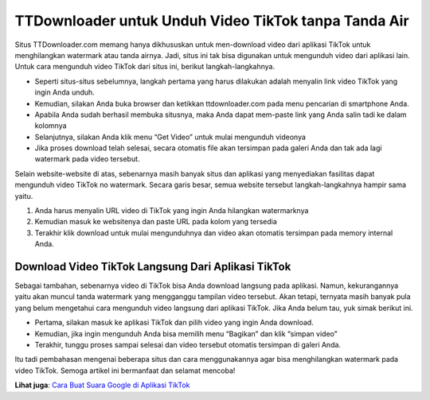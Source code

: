 TTDownloader untuk Unduh Video TikTok tanpa Tanda Air
==========================

Situs TTDownloader.com memang hanya dikhususkan untuk men-download video dari aplikasi TikTok untuk menghilangkan watermark atau tanda airnya. Jadi, situs ini tak bisa digunakan untuk mengunduh video dari aplikasi lain. Untuk cara mengunduh video TikTok dari situs ini, berikut langkah-langkahnya.

•	Seperti situs-situs sebelumnya, langkah pertama yang harus dilakukan adalah menyalin link video TikTok yang ingin Anda unduh.
•	Kemudian, silakan Anda buka browser dan ketikkan ttdownloader.com pada menu pencarian di smartphone Anda.
•	Apabila Anda sudah berhasil membuka situsnya, maka Anda dapat mem-paste link yang Anda salin tadi ke dalam kolomnya
•	Selanjutnya, silakan Anda klik menu “Get Video” untuk mulai mengunduh videonya
•	Jika proses download telah selesai, secara otomatis file akan tersimpan pada galeri Anda dan tak ada lagi watermark pada video tersebut.

Selain website-website di atas, sebenarnya masih banyak situs dan aplikasi yang menyediakan fasilitas dapat mengunduh video TikTok no watermark. Secara garis besar, semua website tersebut langkah-langkahnya hampir sama yaitu.

1. Anda harus menyalin URL video di TikTok yang ingin Anda hilangkan watermarknya
2. Kemudian masuk ke websitenya dan paste URL pada kolom yang tersedia
3. Terakhir klik download untuk mulai mengunduhnya dan video akan otomatis tersimpan pada memory internal Anda.

Download Video TikTok Langsung Dari Aplikasi TikTok
-----------------------

Sebagai tambahan, sebenarnya video di TikTok bisa Anda download langsung pada aplikasi. Namun, kekurangannya yaitu akan muncul tanda watermark yang mengganggu tampilan video tersebut. Akan tetapi, ternyata masih banyak pula yang belum mengetahui cara mengunduh video langsung dari aplikasi TikTok. Jika Anda belum tau, yuk simak berikut ini.

•	Pertama, silakan masuk ke aplikasi TikTok dan pilih video yang ingin Anda download.
•	Kemudian, jika ingin mengunduh Anda bisa memilih menu “Bagikan” dan klik “simpan video”
•	Terakhir, tunggu proses sampai selesai dan video tersebut otomatis tersimpan di galeri Anda.

Itu tadi pembahasan mengenai beberapa situs dan cara menggunakannya agar bisa menghilangkan watermark pada video TikTok. Semoga artikel ini bermanfaat dan selamat mencoba!

**Lihat juga**: `Cara Buat Suara Google di Aplikasi TikTok <https://karinov.co.id/suara-google-di-tiktok/>`_
